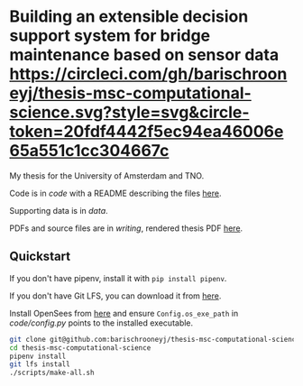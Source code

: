 * Building an extensible decision support system for bridge maintenance based on sensor data [[https://circleci.com/gh/barischrooneyj/thesis-msc-computational-science.svg?style=svg&circle-token=20fdf4442f5ec94ea46006e65a551c1cc304667c]]
  
My thesis for the University of Amsterdam and TNO.

Code is in [[code]] with a README describing the files [[./code/README.org][here]].

Supporting data is in [[data]].

PDFs and source files are in [[writing]], rendered thesis PDF [[./writing/thesis/thesis.pdf][here]].

** Quickstart

If you don't have pipenv, install it with =pip install pipenv=.

If you don't have Git LFS, you can download it from [[https://git-lfs.github.com/][here]].

Install OpenSees from [[http://opensees.berkeley.edu/wiki/index.php/Getting_Started_with_OpenSees_--_Download_OpenSees][here]] and ensure =Config.os_exe_path= in [[code/config.py]]
points to the installed executable.

#+BEGIN_SRC bash
  git clone git@github.com:barischrooneyj/thesis-msc-computational-science
  cd thesis-msc-computational-science
  pipenv install
  git lfs install
  ./scripts/make-all.sh
#+END_SRC
